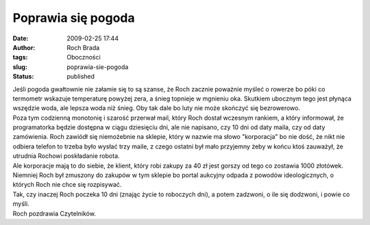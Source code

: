 Poprawia się pogoda
###################
:date: 2009-02-25 17:44
:author: Roch Brada
:tags: Oboczności
:slug: poprawia-sie-pogoda
:status: published

| Jeśli pogoda gwałtownie nie załamie się to są szanse, że Roch zacznie poważnie myśleć o rowerze bo póki co termometr wskazuje temperaturę powyżej zera, a śnieg topnieje w mgnieniu oka. Skutkiem ubocznym tego jest płynąca wszędzie woda, ale lepsza woda niż śnieg. Oby tak dale bo luty nie może skończyć się bezrowerowo.
| Poza tym codzienną monotonię i szarość przerwał mail, który Roch dostał wczesnym rankiem, a który informował, że programatorka będzie dostępna w ciągu dziesięciu dni, ale nie napisano, czy 10 dni od daty maila, czy od daty zamówienia. Roch zawiódł się niemożebnie na sklepie, który w nazwie ma słowo "korporacja" bo nie dość, że nikt nie odbiera telefon to trzeba było wysłać trzy maile, z czego ostatni był mało przyjemny żeby w końcu ktoś zauważył, że utrudnia Rochowi poskładanie robota.
| Ale korporacje mają to do siebie, że klient, który robi zakupy za 40 zł jest gorszy od tego co zostawia 1000 złotówek. Niemniej Roch był zmuszony do zakupów w tym sklepie bo portal aukcyjny odpada z powodów ideologicznych, o których Roch nie chce się rozpisywać.
| Tak, czy inaczej Roch poczeka 10 dni (znając życie to roboczych dni), a potem zadzwoni, o ile się dodzwoni, i powie co myśli.
| Roch pozdrawia Czytelników.
